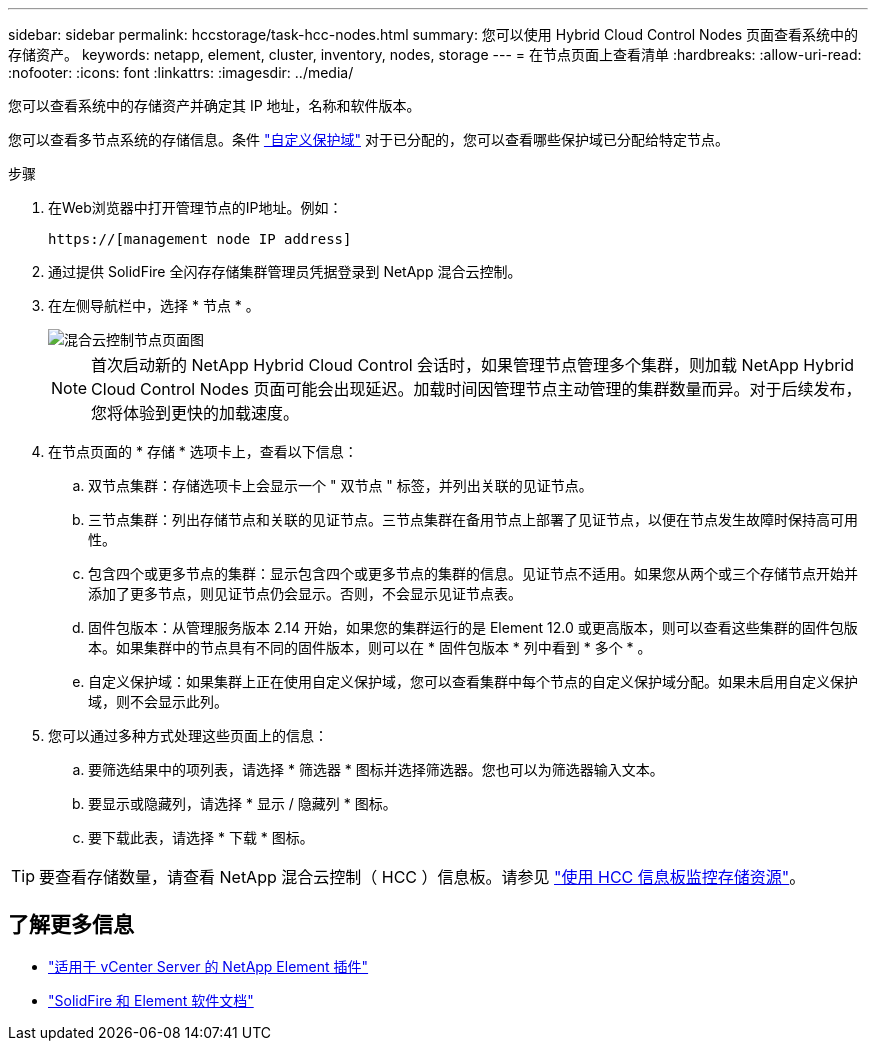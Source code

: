 ---
sidebar: sidebar 
permalink: hccstorage/task-hcc-nodes.html 
summary: 您可以使用 Hybrid Cloud Control Nodes 页面查看系统中的存储资产。 
keywords: netapp, element, cluster, inventory, nodes, storage 
---
= 在节点页面上查看清单
:hardbreaks:
:allow-uri-read: 
:nofooter: 
:icons: font
:linkattrs: 
:imagesdir: ../media/


[role="lead"]
您可以查看系统中的存储资产并确定其 IP 地址，名称和软件版本。

您可以查看多节点系统的存储信息。条件 link:../concepts/concept_solidfire_concepts_data_protection.html#custom_pd["自定义保护域"] 对于已分配的，您可以查看哪些保护域已分配给特定节点。

.步骤
. 在Web浏览器中打开管理节点的IP地址。例如：
+
[listing]
----
https://[management node IP address]
----
. 通过提供 SolidFire 全闪存存储集群管理员凭据登录到 NetApp 混合云控制。
. 在左侧导航栏中，选择 * 节点 * 。
+
image::hcc_nodes_storage_2nodes.png[混合云控制节点页面图]

+

NOTE: 首次启动新的 NetApp Hybrid Cloud Control 会话时，如果管理节点管理多个集群，则加载 NetApp Hybrid Cloud Control Nodes 页面可能会出现延迟。加载时间因管理节点主动管理的集群数量而异。对于后续发布，您将体验到更快的加载速度。

. 在节点页面的 * 存储 * 选项卡上，查看以下信息：
+
.. 双节点集群：存储选项卡上会显示一个 " 双节点 " 标签，并列出关联的见证节点。
.. 三节点集群：列出存储节点和关联的见证节点。三节点集群在备用节点上部署了见证节点，以便在节点发生故障时保持高可用性。
.. 包含四个或更多节点的集群：显示包含四个或更多节点的集群的信息。见证节点不适用。如果您从两个或三个存储节点开始并添加了更多节点，则见证节点仍会显示。否则，不会显示见证节点表。
.. 固件包版本：从管理服务版本 2.14 开始，如果您的集群运行的是 Element 12.0 或更高版本，则可以查看这些集群的固件包版本。如果集群中的节点具有不同的固件版本，则可以在 * 固件包版本 * 列中看到 * 多个 * 。
.. 自定义保护域：如果集群上正在使用自定义保护域，您可以查看集群中每个节点的自定义保护域分配。如果未启用自定义保护域，则不会显示此列。


. 您可以通过多种方式处理这些页面上的信息：
+
.. 要筛选结果中的项列表，请选择 * 筛选器 * 图标并选择筛选器。您也可以为筛选器输入文本。
.. 要显示或隐藏列，请选择 * 显示 / 隐藏列 * 图标。
.. 要下载此表，请选择 * 下载 * 图标。





TIP: 要查看存储数量，请查看 NetApp 混合云控制（ HCC ）信息板。请参见 link:task-hcc-dashboard.html["使用 HCC 信息板监控存储资源"]。

[discrete]
== 了解更多信息

* https://docs.netapp.com/us-en/vcp/index.html["适用于 vCenter Server 的 NetApp Element 插件"^]
* https://docs.netapp.com/us-en/element-software/index.html["SolidFire 和 Element 软件文档"]

